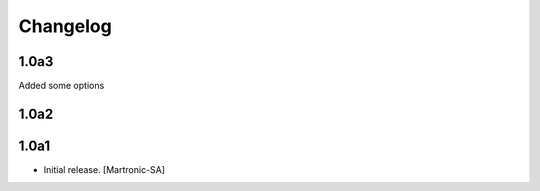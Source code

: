 Changelog
=========

1.0a3
-----
Added some options


1.0a2
-----


1.0a1
------------------

- Initial release.
  [Martronic-SA]
